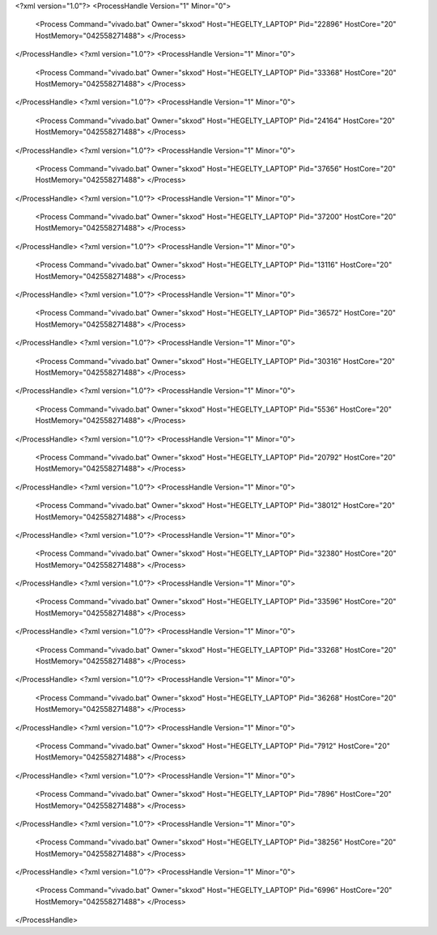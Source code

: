 <?xml version="1.0"?>
<ProcessHandle Version="1" Minor="0">
    <Process Command="vivado.bat" Owner="skxod" Host="HEGELTY_LAPTOP" Pid="22896" HostCore="20" HostMemory="042558271488">
    </Process>
</ProcessHandle>
<?xml version="1.0"?>
<ProcessHandle Version="1" Minor="0">
    <Process Command="vivado.bat" Owner="skxod" Host="HEGELTY_LAPTOP" Pid="33368" HostCore="20" HostMemory="042558271488">
    </Process>
</ProcessHandle>
<?xml version="1.0"?>
<ProcessHandle Version="1" Minor="0">
    <Process Command="vivado.bat" Owner="skxod" Host="HEGELTY_LAPTOP" Pid="24164" HostCore="20" HostMemory="042558271488">
    </Process>
</ProcessHandle>
<?xml version="1.0"?>
<ProcessHandle Version="1" Minor="0">
    <Process Command="vivado.bat" Owner="skxod" Host="HEGELTY_LAPTOP" Pid="37656" HostCore="20" HostMemory="042558271488">
    </Process>
</ProcessHandle>
<?xml version="1.0"?>
<ProcessHandle Version="1" Minor="0">
    <Process Command="vivado.bat" Owner="skxod" Host="HEGELTY_LAPTOP" Pid="37200" HostCore="20" HostMemory="042558271488">
    </Process>
</ProcessHandle>
<?xml version="1.0"?>
<ProcessHandle Version="1" Minor="0">
    <Process Command="vivado.bat" Owner="skxod" Host="HEGELTY_LAPTOP" Pid="13116" HostCore="20" HostMemory="042558271488">
    </Process>
</ProcessHandle>
<?xml version="1.0"?>
<ProcessHandle Version="1" Minor="0">
    <Process Command="vivado.bat" Owner="skxod" Host="HEGELTY_LAPTOP" Pid="36572" HostCore="20" HostMemory="042558271488">
    </Process>
</ProcessHandle>
<?xml version="1.0"?>
<ProcessHandle Version="1" Minor="0">
    <Process Command="vivado.bat" Owner="skxod" Host="HEGELTY_LAPTOP" Pid="30316" HostCore="20" HostMemory="042558271488">
    </Process>
</ProcessHandle>
<?xml version="1.0"?>
<ProcessHandle Version="1" Minor="0">
    <Process Command="vivado.bat" Owner="skxod" Host="HEGELTY_LAPTOP" Pid="5536" HostCore="20" HostMemory="042558271488">
    </Process>
</ProcessHandle>
<?xml version="1.0"?>
<ProcessHandle Version="1" Minor="0">
    <Process Command="vivado.bat" Owner="skxod" Host="HEGELTY_LAPTOP" Pid="20792" HostCore="20" HostMemory="042558271488">
    </Process>
</ProcessHandle>
<?xml version="1.0"?>
<ProcessHandle Version="1" Minor="0">
    <Process Command="vivado.bat" Owner="skxod" Host="HEGELTY_LAPTOP" Pid="38012" HostCore="20" HostMemory="042558271488">
    </Process>
</ProcessHandle>
<?xml version="1.0"?>
<ProcessHandle Version="1" Minor="0">
    <Process Command="vivado.bat" Owner="skxod" Host="HEGELTY_LAPTOP" Pid="32380" HostCore="20" HostMemory="042558271488">
    </Process>
</ProcessHandle>
<?xml version="1.0"?>
<ProcessHandle Version="1" Minor="0">
    <Process Command="vivado.bat" Owner="skxod" Host="HEGELTY_LAPTOP" Pid="33596" HostCore="20" HostMemory="042558271488">
    </Process>
</ProcessHandle>
<?xml version="1.0"?>
<ProcessHandle Version="1" Minor="0">
    <Process Command="vivado.bat" Owner="skxod" Host="HEGELTY_LAPTOP" Pid="33268" HostCore="20" HostMemory="042558271488">
    </Process>
</ProcessHandle>
<?xml version="1.0"?>
<ProcessHandle Version="1" Minor="0">
    <Process Command="vivado.bat" Owner="skxod" Host="HEGELTY_LAPTOP" Pid="36268" HostCore="20" HostMemory="042558271488">
    </Process>
</ProcessHandle>
<?xml version="1.0"?>
<ProcessHandle Version="1" Minor="0">
    <Process Command="vivado.bat" Owner="skxod" Host="HEGELTY_LAPTOP" Pid="7912" HostCore="20" HostMemory="042558271488">
    </Process>
</ProcessHandle>
<?xml version="1.0"?>
<ProcessHandle Version="1" Minor="0">
    <Process Command="vivado.bat" Owner="skxod" Host="HEGELTY_LAPTOP" Pid="7896" HostCore="20" HostMemory="042558271488">
    </Process>
</ProcessHandle>
<?xml version="1.0"?>
<ProcessHandle Version="1" Minor="0">
    <Process Command="vivado.bat" Owner="skxod" Host="HEGELTY_LAPTOP" Pid="38256" HostCore="20" HostMemory="042558271488">
    </Process>
</ProcessHandle>
<?xml version="1.0"?>
<ProcessHandle Version="1" Minor="0">
    <Process Command="vivado.bat" Owner="skxod" Host="HEGELTY_LAPTOP" Pid="6996" HostCore="20" HostMemory="042558271488">
    </Process>
</ProcessHandle>
